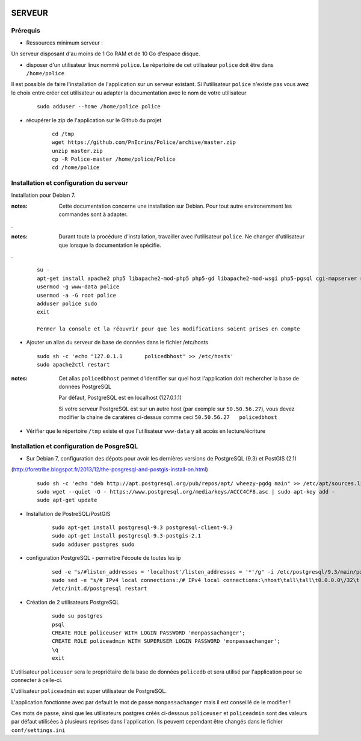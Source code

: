 .. image:: http://geotrek.fr/images/logo-pne.png
    :target: http://www.ecrins-parcnational.fr
    
=======
SERVEUR
=======


Prérequis
=========

* Ressources minimum serveur :

Un serveur disposant d'au moins de 1 Go RAM et de 10 Go d'espace disque.


* disposer d'un utilisateur linux nommé ``police``. Le répertoire de cet utilisateur ``police`` doit être dans ``/home/police``

Il est possible de faire l'installation de l'application sur un serveur existant. Si l'utilisateur ``police`` n'existe pas vous avez le choix entre créer cet utilisateur ou adapter la documentation avec le nom de votre utilisateur

    :: 
    
        sudo adduser --home /home/police police


* récupérer le zip de l'application sur le Github du projet

    ::
    
        cd /tmp
        wget https://github.com/PnEcrins/Police/archive/master.zip
        unzip master.zip
        cp -R Police-master /home/police/Police
        cd /home/police


Installation et configuration du serveur
========================================

Installation pour Debian 7.

:notes:

    Cette documentation concerne une installation sur Debian. Pour tout autre environemment les commandes sont à adapter.

.

:notes:

    Durant toute la procédure d'installation, travailler avec l'utilisateur ``police``. Ne changer d'utilisateur que lorsque la documentation le spécifie.

.

  ::
  
    su - 
    apt-get install apache2 php5 libapache2-mod-php5 php5-gd libapache2-mod-wsgi php5-pgsql cgi-mapserver sudo gdal-bin
    usermod -g www-data police
    usermod -a -G root police
    adduser police sudo
    exit
    
    Fermer la console et la réouvrir pour que les modifications soient prises en compte
    

* Ajouter un alias du serveur de base de données dans le fichier /etc/hosts

  ::  
        
        sudo sh -c 'echo "127.0.1.1       policedbhost" >> /etc/hosts'
        sudo apache2ctl restart

:notes:

    Cet alias ``policedbhost`` permet d'identifier sur quel host l'application doit rechercher la base de données PostgreSQL
    
    Par défaut, PostgreSQL est en localhost (127.0.1.1)
    
    Si votre serveur PostgreSQL est sur un autre host (par exemple sur ``50.50.56.27``), vous devez modifier la chaine de caratères ci-dessus comme ceci ``50.50.56.27   policedbhost``

* Vérifier que le répertoire ``/tmp`` existe et que l'utilisateur ``www-data`` y ait accès en lecture/écriture

Installation et configuration de PosgreSQL
==========================================

* Sur Debian 7, configuration des dépots pour avoir les dernières versions de PostgreSQL (9.3) et PostGIS (2.1)
(http://foretribe.blogspot.fr/2013/12/the-posgresql-and-postgis-install-on.html)

  ::  
  
        sudo sh -c 'echo "deb http://apt.postgresql.org/pub/repos/apt/ wheezy-pgdg main" >> /etc/apt/sources.list'
        sudo wget --quiet -O - https://www.postgresql.org/media/keys/ACCC4CF8.asc | sudo apt-key add -
        sudo apt-get update

* Installation de PostreSQL/PostGIS 

    ::
    
        sudo apt-get install postgresql-9.3 postgresql-client-9.3
        sudo apt-get install postgresql-9.3-postgis-2.1
        sudo adduser postgres sudo
        
* configuration PostgreSQL - permettre l'écoute de toutes les ip

    ::
    
        sed -e "s/#listen_addresses = 'localhost'/listen_addresses = '*'/g" -i /etc/postgresql/9.3/main/postgresql.conf
        sudo sed -e "s/# IPv4 local connections:/# IPv4 local connections:\nhost\tall\tall\t0.0.0.0\/32\t md5/g" -i /etc/postgresql/9.3/main/pg_hba.conf
        /etc/init.d/postgresql restart

* Création de 2 utilisateurs PostgreSQL

    ::
    
        sudo su postgres
        psql
        CREATE ROLE policeuser WITH LOGIN PASSWORD 'monpassachanger';
        CREATE ROLE policeadmin WITH SUPERUSER LOGIN PASSWORD 'monpassachanger';
        \q
        exit
        
L'utilisateur ``policeuser`` sera le propriétaire de la base de données ``policedb`` et sera utilisé par l'application pour se connecter à celle-ci.

L'utilisateur ``policeadmin`` est super utilisateur de PostgreSQL.

L'application fonctionne avec par default le mot de passe ``monpassachanger`` mais il est conseillé de le modifier !

Ces mots de passe, ainsi que les utilisateurs postgres créés ci-dessous ``policeuser`` et ``policeadmin`` sont des valeurs par défaut utilisées à plusieurs reprises dans l'application. Ils peuvent cependant être changés dans le fichier ``conf/settings.ini``
